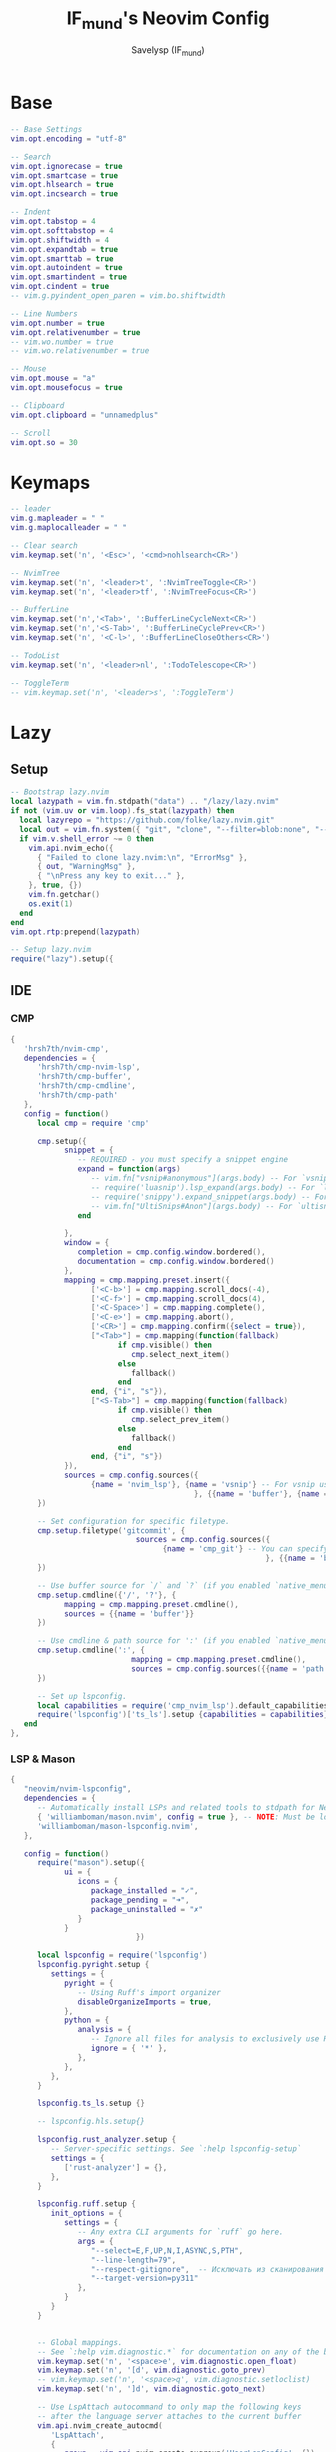 #+TITLE: IF_mund's Neovim Config
#+AUTHOR: Savelysp (IF_mund)
#+DESCRIPTION: IF_mund's personal Neovim config.
#+PROPERTY: header-args:lua :tangle ~/.config/nvim/init.lua
#+STARTUP: content

* Base
#+begin_src lua
-- Base Settings
vim.opt.encoding = "utf-8"

-- Search
vim.opt.ignorecase = true
vim.opt.smartcase = true
vim.opt.hlsearch = true
vim.opt.incsearch = true

-- Indent
vim.opt.tabstop = 4
vim.opt.softtabstop = 4
vim.opt.shiftwidth = 4
vim.opt.expandtab = true
vim.opt.smarttab = true
vim.opt.autoindent = true
vim.opt.smartindent = true
vim.opt.cindent = true
-- vim.g.pyindent_open_paren = vim.bo.shiftwidth

-- Line Numbers
vim.opt.number = true
vim.opt.relativenumber = true
-- vim.wo.number = true
-- vim.wo.relativenumber = true

-- Mouse
vim.opt.mouse = "a"
vim.opt.mousefocus = true

-- Clipboard
vim.opt.clipboard = "unnamedplus"

-- Scroll
vim.opt.so = 30
#+end_src 

* Keymaps
#+begin_src lua
-- leader
vim.g.mapleader = " "
vim.g.maplocalleader = " "

-- Clear search
vim.keymap.set('n', '<Esc>', '<cmd>nohlsearch<CR>')

-- NvimTree
vim.keymap.set('n', '<leader>t', ':NvimTreeToggle<CR>')
vim.keymap.set('n', '<leader>tf', ':NvimTreeFocus<CR>')

-- BufferLine
vim.keymap.set('n','<Tab>', ':BufferLineCycleNext<CR>')
vim.keymap.set('n','<S-Tab>', ':BufferLineCyclePrev<CR>')
vim.keymap.set('n', '<C-l>', ':BufferLineCloseOthers<CR>')

-- TodoList
vim.keymap.set('n', '<leader>nl', ':TodoTelescope<CR>')

-- ToggleTerm
-- vim.keymap.set('n', '<leader>s', ':ToggleTerm')
#+end_src

* Lazy
** Setup
#+begin_src lua
-- Bootstrap lazy.nvim
local lazypath = vim.fn.stdpath("data") .. "/lazy/lazy.nvim"
if not (vim.uv or vim.loop).fs_stat(lazypath) then
  local lazyrepo = "https://github.com/folke/lazy.nvim.git"
  local out = vim.fn.system({ "git", "clone", "--filter=blob:none", "--branch=stable", lazyrepo, lazypath })
  if vim.v.shell_error ~= 0 then
    vim.api.nvim_echo({
      { "Failed to clone lazy.nvim:\n", "ErrorMsg" },
      { out, "WarningMsg" },
      { "\nPress any key to exit..." },
    }, true, {})
    vim.fn.getchar()
    os.exit(1)
  end
end
vim.opt.rtp:prepend(lazypath)

-- Setup lazy.nvim
require("lazy").setup({
#+end_src

** IDE
*** CMP
#+begin_src lua
  {
     'hrsh7th/nvim-cmp',
     dependencies = {
        'hrsh7th/cmp-nvim-lsp',
        'hrsh7th/cmp-buffer',
        'hrsh7th/cmp-cmdline',
        'hrsh7th/cmp-path'
     },
     config = function()
        local cmp = require 'cmp'
        
        cmp.setup({
              snippet = {
                 -- REQUIRED - you must specify a snippet engine
                 expand = function(args)
                    -- vim.fn["vsnip#anonymous"](args.body) -- For `vsnip` users.
                    -- require('luasnip').lsp_expand(args.body) -- For `luasnip` users.
                    -- require('snippy').expand_snippet(args.body) -- For `snippy` users.
                    -- vim.fn["UltiSnips#Anon"](args.body) -- For `ultisnips` users.
                 end
                 
              },
              window = {
                 completion = cmp.config.window.bordered(),
                 documentation = cmp.config.window.bordered()
              },
              mapping = cmp.mapping.preset.insert({
                    ['<C-b>'] = cmp.mapping.scroll_docs(-4),
                    ['<C-f>'] = cmp.mapping.scroll_docs(4),
                    ['<C-Space>'] = cmp.mapping.complete(),
                    ['<C-e>'] = cmp.mapping.abort(),
                    ['<CR>'] = cmp.mapping.confirm({select = true}),
                    ["<Tab>"] = cmp.mapping(function(fallback)
                          if cmp.visible() then
                             cmp.select_next_item()
                          else
                             fallback()
                          end
                    end, {"i", "s"}),
                    ["<S-Tab>"] = cmp.mapping(function(fallback)
                          if cmp.visible() then
                             cmp.select_prev_item()
                          else
                             fallback()
                          end
                    end, {"i", "s"})
              }),
              sources = cmp.config.sources({
                    {name = 'nvim_lsp'}, {name = 'vsnip'} -- For vsnip users.
                                           }, {{name = 'buffer'}, {name = 'nvim_lsp_signature_help'}})
        })
        
        -- Set configuration for specific filetype.
        cmp.setup.filetype('gitcommit', {
                              sources = cmp.config.sources({
                                    {name = 'cmp_git'} -- You can specify the `cmp_git` source if you were installed it.
                                                           }, {{name = 'buffer'}})
        })
        
        -- Use buffer source for `/` and `?` (if you enabled `native_menu`, this won't work anymore).
        cmp.setup.cmdline({'/', '?'}, {
              mapping = cmp.mapping.preset.cmdline(),
              sources = {{name = 'buffer'}}
        })
        
        -- Use cmdline & path source for ':' (if you enabled `native_menu`, this won't work anymore).
        cmp.setup.cmdline(':', {
                             mapping = cmp.mapping.preset.cmdline(),
                             sources = cmp.config.sources({{name = 'path'}}, {{name = 'cmdline'}})
        })
        
        -- Set up lspconfig.
        local capabilities = require('cmp_nvim_lsp').default_capabilities()
        require('lspconfig')['ts_ls'].setup {capabilities = capabilities}
     end
  },
#+end_src

*** LSP & Mason
#+begin_src lua
{
   "neovim/nvim-lspconfig",
   dependencies = {
      -- Automatically install LSPs and related tools to stdpath for Neovim
      { 'williamboman/mason.nvim', config = true }, -- NOTE: Must be loaded before dependants
      'williamboman/mason-lspconfig.nvim',
   },

   config = function()
      require("mason").setup({
            ui = {
               icons = {
                  package_installed = "✓",
                  package_pending = "➜",
                  package_uninstalled = "✗"
               }
            }
                            })

      local lspconfig = require('lspconfig')
      lspconfig.pyright.setup {
         settings = {
            pyright = {
               -- Using Ruff's import organizer
               disableOrganizeImports = true,
            },
            python = {
               analysis = {
                  -- Ignore all files for analysis to exclusively use Ruff for linting
                  ignore = { '*' },
               },
            },
         },	
      }

      lspconfig.ts_ls.setup {}

      -- lspconfig.hls.setup{}

      lspconfig.rust_analyzer.setup {
         -- Server-specific settings. See `:help lspconfig-setup`
         settings = {
            ['rust-analyzer'] = {},
         },
      }

      lspconfig.ruff.setup {
         init_options = {
            settings = {
               -- Any extra CLI arguments for `ruff` go here.
               args = {
                  "--select=E,F,UP,N,I,ASYNC,S,PTH",
                  "--line-length=79",
                  "--respect-gitignore",  -- Исключать из сканирования файлы в .gitignore
                  "--target-version=py311"
               },
            }
         }
      }

      
      -- Global mappings.
      -- See `:help vim.diagnostic.*` for documentation on any of the below functions
      vim.keymap.set('n', '<space>e', vim.diagnostic.open_float)
      vim.keymap.set('n', '[d', vim.diagnostic.goto_prev)
      -- vim.keymap.set('n', '<space>q', vim.diagnostic.setloclist)
      vim.keymap.set('n', ']d', vim.diagnostic.goto_next)
      
      -- Use LspAttach autocommand to only map the following keys
      -- after the language server attaches to the current buffer
      vim.api.nvim_create_autocmd(
         'LspAttach',
         {
            group = vim.api.nvim_create_augroup('UserLspConfig', {}),
            callback = function(ev)
               -- Enable completion triggered by <c-x><c-o>
               vim.bo[ev.buf].omnifunc = 'v:lua.vim.lsp.omnifunc'
               
               -- Buffer local mappings.
               -- See `:help vim.lsp.*` for documentation on any of the below functions
               local opts = { buffer = ev.buf }
               vim.keymap.set('n', 'lD', vim.lsp.buf.declaration, opts)
               vim.keymap.set('n', 'ld', vim.lsp.buf.definition, opts)
               vim.keymap.set('n', 'lk', vim.lsp.buf.hover, opts)
               -- vim.keymap.set('n', 'lm', vim.lsp.buf.implementation, opts)
               -- vim.keymap.set('n', '<C-k>', vim.lsp.buf.signature_help, opts)
               
               -- vim.keymap.set('n', '<space>wa', vim.lsp.buf.add_workspace_folder, opts)
               -- vim.keymap.set('n', '<space>wr', vim.lsp.buf.remove_workspace_folder, opts)
               -- vim.keymap.set('n', '<space>wl', function()
               --   print(vim.inspect(vim.lsp.buf.list_workspace_folders()))
               -- end, opts)
               
               -- TODO: Используется повторно, необходимо вырезать в след.версии
               -- vim.keymap.set('n', '<space>D', vim.lsp.buf.type_definition, opts)
               vim.keymap.set({ 'n', 'v' }, '<space>r', vim.lsp.buf.code_action, opts)
               vim.keymap.set('n', 'gr', vim.lsp.buf.references, opts)
               vim.keymap.set('n', '<space>f', function()
                                 vim.lsp.buf.format { async = true }
               end, opts)
            end,
         }
      )
   end
},
#+end_src

** Editing
*** Comment
#+begin_src lua
{
   'numToStr/Comment.nvim',
   -- opts = {}
},
#+end_src

*** Nvim surround
#+begin_src lua
{
   "kylechui/nvim-surround",
   version = "*", -- Use for stability; omit to use `main` branch for the latest features
   event = "VeryLazy",
   config = function()
      require("nvim-surround").setup({
            -- Configuration here, or leave empty to use defaults
      })
   end
},
#+end_src

*** Mini (можно часть заменить на autopairs)
**** mini
#+begin_src lua
{
   'echasnovski/mini.nvim', version = false 
},
#+end_src

**** mini move
#+begin_src lua
{ 
   'echasnovski/mini.move', version = false,
   config = function()
      require('mini.move').setup()
   end
},
#+end_src

**** mini pairs
#+begin_src lua
{ 
   'echasnovski/mini.pairs', version = false,
   config = function()
      require('mini.pairs').setup()
   end
},
#+end_src

*** TODO Multicursors
#+begin_src lua

#+end_src

*** TODO Luasnip (Можно добавить Friendly Snippets)
#+begin_src lua

#+end_src

** UI
*** Themes
**** Catppuccin
#+begin_src lua
{
   "catppuccin/nvim", name = "catppuccin", priority = 1000 
},
#+end_src

**** Gruvbox
#+begin_src lua
{
   "ellisonleao/gruvbox.nvim", priority = 1000 , -- config = true, opts = ...
},
#+end_src

**** Nightfox
#+begin_src lua
{
   "EdenEast/nightfox.nvim" 
},
#+end_src

**** Tokyonight
#+begin_src lua
{
   "folke/tokyonight.nvim",
   lazy = false,
   priority = 1000,
   -- opts = {},
},
#+end_src

**** Sonokai
#+begin_src lua
{
   'sainnhe/sonokai',
   lazy = false,
   priority = 1000,
   config = function()
      vim.g.sonokai_style = 'espresso'
      vim.g.sonokai_transparent_background = 1
      vim.g.sonokai_enable_italic = true
      vim.cmd.colorscheme('sonokai')
   end
},
#+end_src

*** Treesitter
#+begin_src lua
{
   "nvim-treesitter/nvim-treesitter",
   config = function()
      require'nvim-treesitter.configs'.setup {
         ensure_installed = {
            "bash",
            "css",
            "dockerfile",
            "html",
            "javascript",
            "json",
            "json5",
            "lua",
            "python",
            "vim",
            "yaml",
            "c",
            "go",
            "rust",
            "haskell",
         },
         sync_install = false,
         auto_install = true,
         highlight = {
            enable = true,
         },
         indent = {
            enable = true,
         }
      }
   end
},
#+end_src

*** Lualine
#+begin_src lua
{
   'nvim-lualine/lualine.nvim',
   dependencies = { 'nvim-tree/nvim-web-devicons' },
   config = function()
      -- Eviline config for lualine
      -- Author: shadmansaleh
      -- Credit: glepnir
      local lualine = require('lualine')

      -- Color table for highlights
      -- stylua: ignore
      local colors = {
         bg       = '#202328',
         fg       = '#bbc2cf',
         yellow   = '#ECBE7B',
         cyan     = '#008080',
         darkblue = '#081633',
         green    = '#98be65',
         orange   = '#FF8800',
         violet   = '#a9a1e1',
         magenta  = '#c678dd',
         blue     = '#51afef',
         red      = '#ec5f67',
      }

      local conditions = {
         buffer_not_empty = function()
            return vim.fn.empty(vim.fn.expand('%:t')) ~= 1
         end,
         hide_in_width = function()
            return vim.fn.winwidth(0) > 80
         end,
         check_git_workspace = function()
            local filepath = vim.fn.expand('%:p:h')
            local gitdir = vim.fn.finddir('.git', filepath .. ';')
            return gitdir and #gitdir > 0 and #gitdir < #filepath
         end,
      }

      -- Config
      local config = {
         options = {
            -- Disable sections and component separators
            component_separators = '',
            section_separators = '',
            theme = {
               -- We are going to use lualine_c an lualine_x as left and
               -- right section. Both are highlighted by c theme .  So we
               -- are just setting default looks o statusline
               normal = { c = { fg = colors.fg, bg = colors.bg } },
               inactive = { c = { fg = colors.fg, bg = colors.bg } },
            },
         },
         sections = {
            -- these are to remove the defaults
            lualine_a = {},
            lualine_b = {},
            lualine_y = {},
            lualine_z = {},
            -- These will be filled later
            lualine_c = {},
            lualine_x = {},
         },
         inactive_sections = {
            -- these are to remove the defaults
            lualine_a = {},
            lualine_b = {},
            lualine_y = {},
            lualine_z = {},
            lualine_c = {},
            lualine_x = {},
         },
      }

      -- Inserts a component in lualine_c at left section
      local function ins_left(component)
         table.insert(config.sections.lualine_c, component)
      end

      -- Inserts a component in lualine_x at right section
      local function ins_right(component)
         table.insert(config.sections.lualine_x, component)
      end

      ins_left {
         function()
            return '▊'
         end,
         color = { fg = colors.blue }, -- Sets highlighting of component
         padding = { left = 0, right = 1 }, -- We don't need space before this
      }

      ins_left {
         -- mode component
         function()
            return ''
         end,
         color = function()
            -- auto change color according to neovims mode
            local mode_color = {
               n = colors.red,
               i = colors.green,
               v = colors.blue,
               [''] = colors.blue,
               V = colors.blue,
               c = colors.magenta,
               no = colors.red,
               s = colors.orange,
               S = colors.orange,
               [''] = colors.orange,
               ic = colors.yellow,
               R = colors.violet,
               Rv = colors.violet,
               cv = colors.red,
               ce = colors.red,
               r = colors.cyan,
               rm = colors.cyan,
               ['r?'] = colors.cyan,
               ['!'] = colors.red,
               t = colors.red,
            }
            return { fg = mode_color[vim.fn.mode()] }
         end,
         padding = { right = 1 },
      }

      ins_left {
         -- filesize component
         'filesize',
         cond = conditions.buffer_not_empty,
      }

      ins_left {
         'filename',
         cond = conditions.buffer_not_empty,
         color = { fg = colors.magenta, gui = 'bold' },
      }

      ins_left { 'location' }

      ins_left { 'progress', color = { fg = colors.fg, gui = 'bold' } }

      ins_left {
         'diagnostics',
         sources = { 'nvim_diagnostic' },
         symbols = { error = ' ', warn = ' ', info = ' ' },
         diagnostics_color = {
            error = { fg = colors.red },
            warn = { fg = colors.yellow },
            info = { fg = colors.cyan },
         },
      }

      -- Insert mid section. You can make any number of sections in neovim :)
      -- for lualine it's any number greater then 2
      ins_left {
         function()
            return '%='
         end,
      }

      ins_left {
         -- Lsp server name .
         function()
            local msg = 'No Active Lsp'
            local buf_ft = vim.api.nvim_get_option_value('filetype', { buf = 0 })
            local clients = vim.lsp.get_clients()
            if next(clients) == nil then
               return msg
            end
            for _, client in ipairs(clients) do
               local filetypes = client.config.filetypes
               if filetypes and vim.fn.index(filetypes, buf_ft) ~= -1 then
                  return client.name
               end
            end
            return msg
         end,
         icon = ' LSP:',
         color = { fg = '#ffffff', gui = 'bold' },
      }

      -- Add components to right sections
      ins_right {
         'o:encoding', -- option component same as &encoding in viml
         fmt = string.upper, -- I'm not sure why it's upper case either ;)
         cond = conditions.hide_in_width,
         color = { fg = colors.green, gui = 'bold' },
      }

      ins_right {
         'fileformat',
         fmt = string.upper,
         icons_enabled = false, -- I think icons are cool but Eviline doesn't have them. sigh
         color = { fg = colors.green, gui = 'bold' },
      }

      ins_right {
         'branch',
         icon = '',
         color = { fg = colors.violet, gui = 'bold' },
      }

      ins_right {
         'diff',
         -- Is it me or the symbol for modified us really weird
         symbols = { added = ' ', modified = '󰝤 ', removed = ' ' },
         diff_color = {
            added = { fg = colors.green },
            modified = { fg = colors.orange },
            removed = { fg = colors.red },
         },
         cond = conditions.hide_in_width,
      }

      ins_right {
         function()
            return '▊'
         end,
         color = { fg = colors.blue },
         padding = { left = 1 },
      }

      -- Now don't forget to initialize lualine
      lualine.setup(config)
   end
},
#+end_src

*** Cellular automaton
#+begin_src lua
{
   'Eandrju/cellular-automaton.nvim',
   config = function()
      local config = {
         fps = 50,
         name = 'slide',
      }

      -- update function
      config.update = function (grid)
         for i = 1, #grid do
            local prev = grid[i][#(grid[i])]
            for j = 1, #(grid[i]) do
               grid[i][j], prev = prev, grid[i][j]
            end
         end
         return true
      end
      
      require("cellular-automaton").register_animation(config)
   end
},
#+end_src

*** Dashboard (можно заменить на alpha)
#+begin_src lua
{
   'nvimdev/dashboard-nvim',
   event = 'VimEnter',
   dependencies = {{'nvim-tree/nvim-web-devicons'}},
   config = function()
      require('dashboard').setup {
         theme = 'doom',
         config = {
            header = {
               '', '', '',        
               '██╗███████╗██╗   ██╗██╗███╗   ███╗',
               '██║██╔════╝██║   ██║██║████╗ ████║',
               '██║█████╗  ██║   ██║██║██╔████╔██║',
               '██║██╔══╝  ╚██╗ ██╔╝██║██║╚██╔╝██║',
               '██║██║      ╚████╔╝ ██║██║ ╚═╝ ██║',
               '╚═╝╚═╝       ╚═══╝  ╚═╝╚═╝     ╚═╝',
               '', '', ''
            },
            center = {
               {
                  icon = '󰈞 ',
                  icon_hl = 'Title',
                  desc = 'Find files',
                  desc_hl = 'String',
                  key = 'f',
                  keymap = 'SPC f f',
                  key_hl = 'Number',
                  action = ':Telescope find_files'
               }, {
                  icon = '󰱾 ',
                  icon_hl = 'Title',
                  desc = 'Open recently',
                  desc_hl = 'String',
                  key = 'r',
                  keymap = 'SPC f r',
                  key_hl = 'Number',
                  action = ':Telescope oldfiles'
                  }, {
                  icon = ' ',
                  icon_hl = 'Title',
                  desc = 'Find text',
                  desc_hl = 'String',
                  key = 'w',
                  keymap = 'SPC f w',
                  key_hl = 'Number',
                  action = ':Telescope live_grep'
                     }, {
                  icon = ' ',
                  icon_hl = 'Title',
                  desc = 'Git Braches',
                  desc_hl = 'String',
                  key = 'b',
                  keymap = 'SPC g b',
                  key_hl = 'Number',
                  action = ':Telescope git_branches'
                        }

            }
         }
      }

   end
},
#+end_src

*** Nvim colorizer
#+begin_src lua
{ 
   'norcalli/nvim-colorizer.lua' 
},
#+end_src

*** Indent blankline
#+begin_src lua
{
   "lukas-reineke/indent-blankline.nvim",
   main = "ibl",
   ---@module "ibl"
   ---@type ibl.config
   opts = {
      indent = { char = "│" }, 
      scope = { enabled = false },
      -- node_type = { '*' = { "source_file" } },
      exclude = {
         filetypes = {
            "dashboard",
         },
      },
   },
},
#+end_src

*** Todo comments
#+begin_src lua
{
   "folke/todo-comments.nvim",
   dependencies = { "nvim-lua/plenary.nvim" },
   -- opts = {}
},
#+end_src

** Navigation
*** Bufferline
#+begin_src lua
{
   'akinsho/bufferline.nvim', version = "*",
   version = "*",
   dependencies = 'nvim-tree/nvim-web-devicons',
   config = function()
      require("bufferline").setup {}
   end
},
#+end_src

*** Nvim tree
#+begin_src lua
{
   "nvim-tree/nvim-tree.lua",
   version = "*",
   lazy = false,
   dependencies = {
      "nvim-tree/nvim-web-devicons",
   },
   config = function()
      require("nvim-tree").setup({
            renderer = {
               indent_width = 1,
               indent_markers = {
                  enable = true,
                  icons = {
                     corner = ' ',--'└',
                     edge = '│',-- '│',
                     item = ' ',--'│',
                     none = '│'
                  }
               }
            },
            filters = {
               git_ignored = false
            }
      })
   end
},
#+end_src

*** Telescope
#+begin_src lua
{
   'nvim-telescope/telescope.nvim', tag = '0.1.8',
   -- or                          , branch = '0.1.x',
   dependencies = { 'nvim-lua/plenary.nvim' },
   config = function()
      -- Настраиваем комбинации под разные функции
      local builtin = require('telescope.builtin')

      -- Работа с файлами и буфферами
      vim.keymap.set('n', '<leader>ff', builtin.find_files, {})
      vim.keymap.set('n', '<leader>ft', builtin.live_grep, {})
      vim.keymap.set('n', '<leader>fb', builtin.buffers, {})
      vim.keymap.set('n', '<leader>fh', builtin.help_tags, {})

      -- Работа с Git
      vim.keymap.set('n', '<leader>gb', builtin.git_branches, {})
      vim.keymap.set('n', '<leader>gc', builtin.git_commits, {})
      vim.keymap.set('n', '<leader>gs', builtin.git_status, {})

      -- Выбор цветовой схемы
      vim.keymap.set('n', '<leader>cs', builtin.colorscheme, {})
   end
},
#+end_src

*** Which key
#+begin_src lua
{
   "folke/which-key.nvim",
   event = "VeryLazy",
   -- opts = {icons = {mappings = false}},
   config = function()
      local wk = require("which-key")

      wk.add({

            { "<leader>c", group = "Color Schemes" },
            { "<leader>cs", desc = "Open" },

            { "<leader>e", desc = "Open Diagnostic Window" },

            { "<leader>f", group = "Find" },
            { "<leader>fb", desc = "Find Buffer" },
            { "<leader>ff", desc = "Find File" },
            { "<leader>fh", desc = "Find Help" },
            { "<leader>ft", desc = "Find Text" },

            { "<leader>g", group = "Git" },
            { "<leader>gb", desc = "Open Branches" },
            { "<leader>gc", desc = "Open Commits" },
            { "<leader>gs", desc = "Open Status" },

            { "<leader>l", group = "LSP" },
            { "<leader>lD", desc = "Declaration" },
            { "<leader>ld", desc = "Definition" },
            { "<leader>lk", desc = "Hover" },
            
            { "<leader>n", group = "TodoList" },
            { "<leader>nl", desc = "Open List" },

            { "<leader>r", desc = "Ruff" },

            { "<leader>s", desc = "Open Terminal" },

            { "<leader>t", group = "NvimTree" },
            { "<leader>tf", desc = "Tree Focus" },
            { "<leader>tt", desc = "Tree Toggle" },
      })
   end
},
#+end_src

** Other
*** PAUSED Ale
*** PAUSED Auto save
*** PAUSED Better escape
*** PAUSED Dressing
*** PAUSED Gitsigns
*** PAUSED Luarocks
*** PAUSED Oil
*** PAUSED Toggleterm
*** PAUSED Trouble
** Close
#+begin_src lua
})
#+end_src
